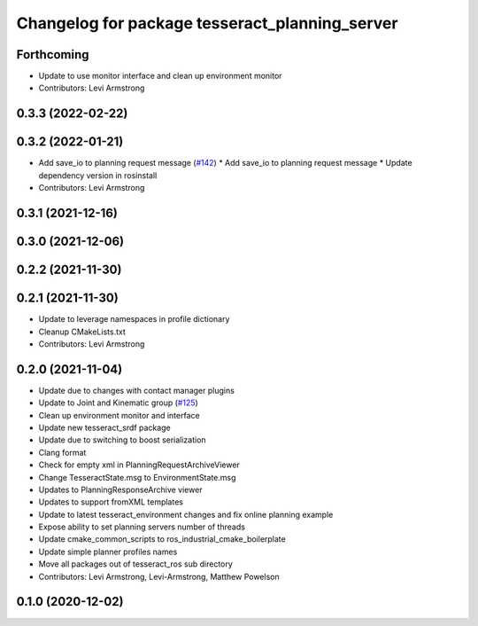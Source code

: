 ^^^^^^^^^^^^^^^^^^^^^^^^^^^^^^^^^^^^^^^^^^^^^^^
Changelog for package tesseract_planning_server
^^^^^^^^^^^^^^^^^^^^^^^^^^^^^^^^^^^^^^^^^^^^^^^

Forthcoming
-----------
* Update to use monitor interface and clean up environment monitor
* Contributors: Levi Armstrong

0.3.3 (2022-02-22)
------------------

0.3.2 (2022-01-21)
------------------
* Add save_io to planning request message (`#142 <https://github.com/tesseract-robotics/tesseract_ros/issues/142>`_)
  * Add save_io to planning request message
  * Update dependency version in rosinstall
* Contributors: Levi Armstrong

0.3.1 (2021-12-16)
------------------

0.3.0 (2021-12-06)
------------------

0.2.2 (2021-11-30)
------------------

0.2.1 (2021-11-30)
------------------
* Update to leverage namespaces in profile dictionary
* Cleanup CMakeLists.txt
* Contributors: Levi Armstrong

0.2.0 (2021-11-04)
------------------
* Update due to changes with contact manager plugins
* Update to Joint and Kinematic group (`#125 <https://github.com/tesseract-robotics/tesseract_ros/issues/125>`_)
* Clean up environment monitor and interface
* Update new tesseract_srdf package
* Update due to switching to boost serialization
* Clang format
* Check for empty xml in PlanningRequestArchiveViewer
* Change TesseractState.msg to EnvironmentState.msg
* Updates to PlanningResponseArchive viewer
* Updates to support fromXML templates
* Update to latest tesseract_environment changes and fix online planning example
* Expose ability to set planning servers number of threads
* Update cmake_common_scripts to ros_industrial_cmake_boilerplate
* Update simple planner profiles names
* Move all packages out of tesseract_ros sub directory
* Contributors: Levi Armstrong, Levi-Armstrong, Matthew Powelson

0.1.0 (2020-12-02)
------------------
